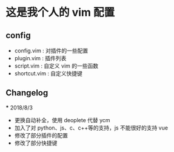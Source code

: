 * 这是我个人的 vim 配置
** config
    - config.vim : 对插件的一些配置
    - plugin.vim : 插件列表
    - script.vim : 自定义 vim 的一些函数
    - shortcut.vim : 自定义快捷键
 
** Changelog
   *** 2018/8/3
       - 更换自动补全，使用 deoplete 代替 ycm
       - 加入了对 python、js、c、c++等的支持，js 不能很好的支持 vue
       - 修改了部分插件的配置
       - 修改了部分快捷键
